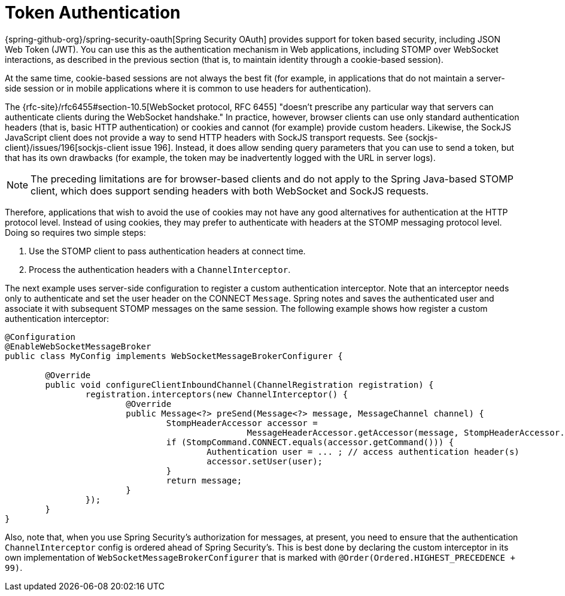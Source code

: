[[websocket-stomp-authentication-token-based]]
= Token Authentication

{spring-github-org}/spring-security-oauth[Spring Security OAuth]
provides support for token based security, including JSON Web Token (JWT).
You can use this as the authentication mechanism in Web applications,
including STOMP over WebSocket interactions, as described in the previous
section (that is, to maintain identity through a cookie-based session).

At the same time, cookie-based sessions are not always the best fit (for example,
in applications that do not maintain a server-side session or in
mobile applications where it is common to use headers for authentication).

The {rfc-site}/rfc6455#section-10.5[WebSocket protocol, RFC 6455]
"doesn't prescribe any particular way that servers can authenticate clients during
the WebSocket handshake." In practice, however, browser clients can use only standard
authentication headers (that is, basic HTTP authentication) or cookies and cannot (for example)
provide custom headers. Likewise, the SockJS JavaScript client does not provide
a way to send HTTP headers with SockJS transport requests. See
{sockjs-client}/issues/196[sockjs-client issue 196].
Instead, it does allow sending query parameters that you can use to send a token,
but that has its own drawbacks (for example, the token may be inadvertently
logged with the URL in server logs).

NOTE: The preceding limitations are for browser-based clients and do not apply to the
Spring Java-based STOMP client, which does support sending headers with both
WebSocket and SockJS requests.

Therefore, applications that wish to avoid the use of cookies may not have any good
alternatives for authentication at the HTTP protocol level. Instead of using cookies,
they may prefer to authenticate with headers at the STOMP messaging protocol level.
Doing so requires two simple steps:

. Use the STOMP client to pass authentication headers at connect time.
. Process the authentication headers with a `ChannelInterceptor`.

The next example uses server-side configuration to register a custom authentication
interceptor. Note that an interceptor needs only to authenticate and set
the user header on the CONNECT `Message`. Spring notes and saves the authenticated
user and associate it with subsequent STOMP messages on the same session. The following
example shows how register a custom authentication interceptor:

[source,java,indent=0,subs="verbatim,quotes"]
----
	@Configuration
	@EnableWebSocketMessageBroker
	public class MyConfig implements WebSocketMessageBrokerConfigurer {

		@Override
		public void configureClientInboundChannel(ChannelRegistration registration) {
			registration.interceptors(new ChannelInterceptor() {
				@Override
				public Message<?> preSend(Message<?> message, MessageChannel channel) {
					StompHeaderAccessor accessor =
							MessageHeaderAccessor.getAccessor(message, StompHeaderAccessor.class);
					if (StompCommand.CONNECT.equals(accessor.getCommand())) {
						Authentication user = ... ; // access authentication header(s)
						accessor.setUser(user);
					}
					return message;
				}
			});
		}
	}
----

Also, note that, when you use Spring Security's authorization for messages, at present,
you need to ensure that the authentication `ChannelInterceptor` config is ordered
ahead of Spring Security's. This is best done by declaring the custom interceptor in
its own implementation of `WebSocketMessageBrokerConfigurer` that is marked with
`@Order(Ordered.HIGHEST_PRECEDENCE + 99)`.



